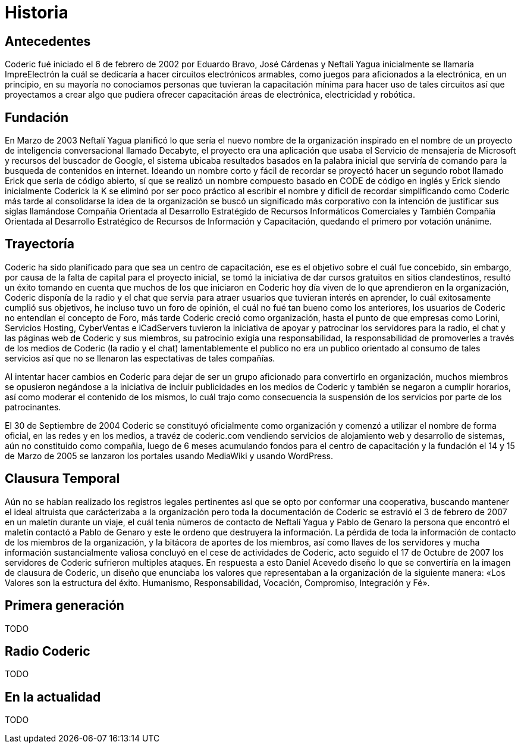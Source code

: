 = Historia

== Antecedentes
Coderic fué iniciado el 6 de febrero de 2002 por Eduardo Bravo, José Cárdenas y Neftalí Yagua inicialmente se llamaría ImpreElectrón la cuál se dedicaría a hacer circuitos electrónicos armables, como juegos para aficionados a la electrónica, en un principio, en su mayoría no conociamos personas que tuvieran la capacitación mínima para hacer uso de tales circuitos así que proyectamos a crear algo que pudiera ofrecer capacitación áreas de electrónica, electricidad y robótica.

== Fundación

En Marzo de 2003 Neftalí Yagua planificó lo que sería el nuevo nombre de la organización inspirado en el nombre de un proyecto de inteligencia conversacional llamado Decabyte, el proyecto era una aplicación que usaba el Servicio de mensajería de Microsoft y recursos del buscador de Google, el sistema ubicaba resultados basados en la palabra inicial que serviría de comando para la busqueda de contenidos en internet. Ideando un nombre corto y fácil de recordar se proyectó hacer un segundo robot llamado Erick que sería de código abierto, sí que se realizó un nombre compuesto basado en CODE de código en inglés y Erick siendo inicialmente Coderick la K se eliminó por ser poco práctico al escribir el nombre y dificil de recordar simplificando como Coderic más tarde al consolidarse la idea de la organización se buscó un significado más corporativo con la intención de justificar sus siglas llamándose Compañia Orientada al Desarrollo Estratégido de Recursos Informáticos Comerciales y También Compañia Orientada al Desarrollo Estratégico de Recursos de Información y Capacitación, quedando el primero por votación unánime.

== Trayectoría

Coderic ha sido planificado para que sea un centro de capacitación, ese es el objetivo sobre el cuál fue concebido, sin embargo, por causa de la falta de capital para el proyecto inicial, se tomó la iniciativa de dar cursos gratuitos en sitios clandestinos, resultó un éxito tomando en cuenta que muchos de los que iniciaron en Coderic hoy día viven de lo que aprendieron en la organización, Coderic disponía de la radio y el chat que servia para atraer usuarios que tuvieran interés en aprender, lo cuál exitosamente cumplió sus objetivos, he incluso tuvo un foro de opinión, el cuál no fué tan bueno como los anteriores, los usuarios de Coderic no entendían el concepto de Foro, más tarde Coderic creció como organización, hasta el punto de que empresas como Lorini, Servicios Hosting, CyberVentas e iCadServers tuvieron la iniciativa de apoyar y patrocinar los servidores para la radio, el chat y las páginas web de Coderic y sus miembros, su patrocinio exigía una responsabilidad, la responsabilidad de promoverles a través de los medios de Coderic (la radio y el chat) lamentablemente el publico no era un publico orientado al consumo de tales servicios así que no se llenaron las espectativas de tales compañías.

Al intentar hacer cambios en Coderic para dejar de ser un grupo aficionado para convertirlo en organización, muchos miembros se opusieron negándose a la iniciativa de incluir publicidades en los medios de Coderic y también se negaron a cumplir horarios, así como moderar el contenido de los mismos, lo cuál trajo como consecuencia la suspensión de los servicios por parte de los patrocinantes.

El 30 de Septiembre de 2004 Coderic se constituyó oficialmente como organización y comenzó a utilizar el nombre de forma oficial, en las redes y en los medios, a travéz de coderic.com vendiendo servicios de alojamiento web y desarrollo de sistemas, aún no constituido como compañia, luego de 6  meses acumulando fondos para el centro de capacitación y la fundación el 14 y 15 de Marzo de 2005 se lanzaron los portales usando MediaWiki y usando WordPress.

== Clausura Temporal

Aún no se habían realizado los registros legales pertinentes así que se opto por conformar una cooperativa, buscando mantener el ideal altruista que carácterizaba a la organización pero toda la documentación de Coderic se estravió el 3 de febrero de 2007 en un maletín durante un viaje, el cuál tenìa nùmeros de contacto de Neftalí Yagua y Pablo de Genaro la persona que encontró el maletín contactó a Pablo de Genaro y este le ordeno que destruyera la información. La pérdida de toda la información de contacto de los miembros de la organización, y la bitácora de aportes de los miembros, así como llaves de los servidores y mucha información sustancialmente valiosa concluyó en el cese de actividades de Coderic, acto seguido el 17 de Octubre de 2007 los servidores de Coderic sufrieron multiples ataques. En respuesta a esto Daniel Acevedo diseño lo que se convertiría en la imagen de clausura de Coderic, un diseño que enunciaba los valores que representaban a la organización de la siguiente manera: «Los Valores son la estructura del éxito. Humanismo, Responsabilidad, Vocación, Compromiso, Integración y Fé».

== Primera generación

TODO

== Radio Coderic

TODO

== En la actualidad

TODO
